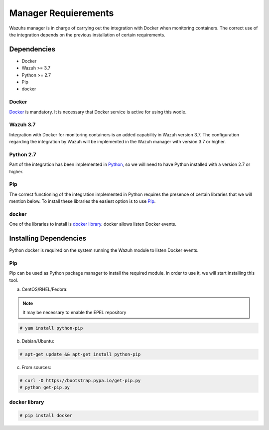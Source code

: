 .. Copyright (C) 2018 Wazuh, Inc.

.. _docker-wodle_listener_installation:

Manager Requierements
=====================

Wazuhs manager is in charge of carrying out the integration with Docker when monitoring containers. The correct use of the integration depends on the previous installation of certain requirements.  

Dependencies
------------

- Docker
- Wazuh >= 3.7
- Python >= 2.7
- Pip
- docker

Docker
^^^^^^

`Docker <https://www.docker.com/>`_ is mandatory. It is necessary that Docker service is active for using this wodle.

Wazuh 3.7
^^^^^^^^^

Integration with Docker for monitoring containers is an added capability in Wazuh version 3.7. The configuration regarding the integration by Wazuh will be implemented in the Wazuh manager with version 3.7 or higher. 

Python 2.7
^^^^^^^^^^

Part of the integration has been implemented in `Python <https://www.python.org/>`_, so we will need to have Python installed with a version 2.7 or higher. 

Pip
^^^

The correct functioning of the integration implemented in Python requires the presence of certain libraries that we will mention below. To install these libraries the easiest option is to use `Pip <https://pypi.org/project/pip/>`_. 

docker
^^^^^^

One of the libraries to install is `docker library <https://pypi.org/project/docker/>`_. docker allows listen Docker events.

Installing Dependencies
-----------------------

Python docker is required on the system running the Wazuh module to listen Docker events.

Pip
^^^

Pip can be used as Python package manager to install the required module. In order to use it, we will start installing this tool.


a) CentOS/RHEL/Fedora:

.. note::

        It may be necessary to enable the EPEL repository

.. code-block:: console

    # yum install python-pip

b) Debian/Ubuntu:

.. code-block:: console

    # apt-get update && apt-get install python-pip

c) From sources:

.. code-block:: console

    # curl -O https://bootstrap.pypa.io/get-pip.py
    # python get-pip.py

docker library
^^^^^^^^^^^^^^

.. code-block:: console

    # pip install docker